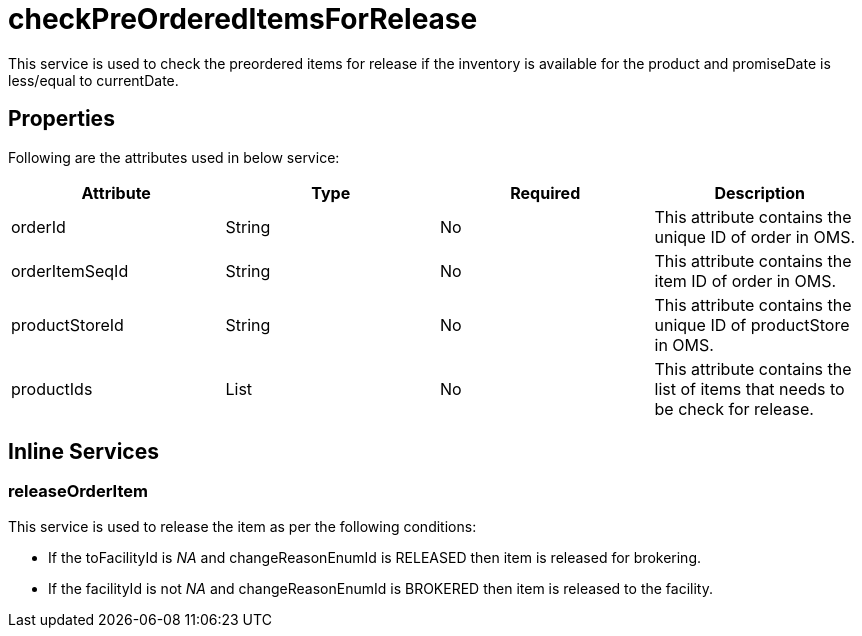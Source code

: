= checkPreOrderedItemsForRelease

This service is used to check the preordered items for release if the inventory is available for the product and promiseDate is less/equal to currentDate.

== Properties
Following are the attributes used in below service:

[width="100%", cols="4" options="header"]
|=======
|Attribute |Type |Required| Description
|orderId|String|No|This attribute contains the unique ID of order in OMS.
|orderItemSeqId|String|No|This attribute contains the item ID of order in OMS.
|productStoreId|String|No|This attribute contains the unique ID of productStore in OMS.
|productIds|List|No|This attribute contains the list of items that needs to be check for release.
|=======

== Inline Services

=== releaseOrderItem
This service is used to release the item as per the following conditions:

* If the toFacilityId is _NA_ and changeReasonEnumId is RELEASED then item is released for brokering.
* If the facilityId is not _NA_ and changeReasonEnumId is BROKERED then item is released to the facility.
